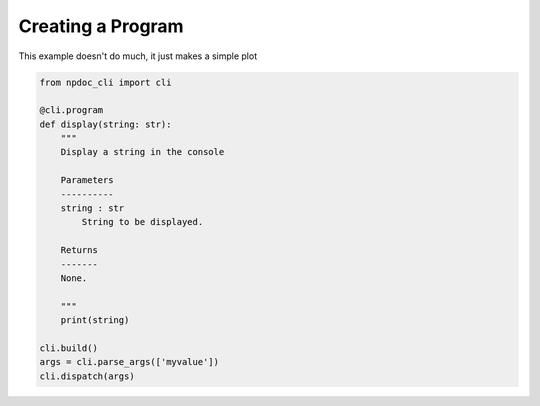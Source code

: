 
.. DO NOT EDIT.
.. THIS FILE WAS AUTOMATICALLY GENERATED BY SPHINX-GALLERY.
.. TO MAKE CHANGES, EDIT THE SOURCE PYTHON FILE:
.. "auto_examples\program.py"
.. LINE NUMBERS ARE GIVEN BELOW.

.. only:: html

    .. note::
        :class: sphx-glr-download-link-note

        :ref:`Go to the end <sphx_glr_download_auto_examples_program.py>`
        to download the full example code.

.. rst-class:: sphx-glr-example-title

.. _sphx_glr_auto_examples_program.py:


Creating a Program
==================

This example doesn't do much, it just makes a simple plot

.. GENERATED FROM PYTHON SOURCE LINES 7-29

.. code-block:: Python


    from npdoc_cli import cli

    @cli.program
    def display(string: str):
        """
        Display a string in the console

        Parameters
        ----------
        string : str
            String to be displayed.

        Returns
        -------
        None.

        """
        print(string)

    cli.build()
    args = cli.parse_args(['myvalue'])
    cli.dispatch(args)

.. _sphx_glr_download_auto_examples_program.py:

.. only:: html

  .. container:: sphx-glr-footer sphx-glr-footer-example

    .. container:: sphx-glr-download sphx-glr-download-jupyter

      :download:`Download Jupyter notebook: program.ipynb <program.ipynb>`

    .. container:: sphx-glr-download sphx-glr-download-python

      :download:`Download Python source code: program.py <program.py>`

    .. container:: sphx-glr-download sphx-glr-download-zip

      :download:`Download zipped: program.zip <program.zip>`


.. only:: html

 .. rst-class:: sphx-glr-signature

    `Gallery generated by Sphinx-Gallery <https://sphinx-gallery.github.io>`_
